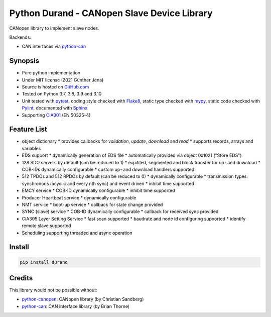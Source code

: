 ============================================
Python Durand - CANopen Slave Device Library
============================================

CANopen library to implement slave nodes.

Backends:

- CAN interfaces via python-can_

.. header

Synopsis
========

- Pure python implementation
- Under MIT license (2021 Günther Jena)
- Source is hosted on GitHub.com_
- Tested on Python 3.7, 3.8, 3.9 and 3.10
- Unit tested with pytest_, coding style checked with Flake8_, static type checked with mypy_, static code checked with Pylint_, documented with Sphinx_
- Supporting CiA301_ (EN 50325-4)

.. _pytest: https://docs.pytest.org/en/latest
.. _Flake8: http://flake8.pycqa.org/en/latest/
.. _mypy: http://mypy-lang.org/
.. _Pylint: https://www.pylint.org/
.. _Sphinx: http://www.sphinx-doc.org
.. _GitHub.com: https://github.com/semiversus/python-durand
.. _CiA301: http://can-cia.org/standardization/technical-documents

Feature List
============

* object dictionary
  * provides callbacks for *validation*, *update*, *download* and *read*
  * supports records, arrays and variables
* EDS support
  * dynamically generation of EDS file
  * automatically provided via object 0x1021 ("Store EDS")
* 128 SDO servers by default (can be reduced to 1)
  * expitited, segmented and block transfer for up- and download
  * COB-IDs dynamically configurable
  * custom up- and download handlers supported
* 512 TPDOs and 512 RPDOs by default (can be reduced to 0)
  * dynamically configurable
  * transmission types: synchronous (acyclic and every nth sync) and event driven
  * inhibit time supoorted
* EMCY service
  * COB-ID dynamically configurable
  * inhibit time supported
* Producer Heartbeat service
  * dynamically configurable
* NMT service
  * boot-up service
  * callback for state change provided
* SYNC (slave) service
  * COB-ID dynamically configurable
  * callback for received sync provided
* CiA305 Layer Setting Service
  * fast scan supported
  * baudrate and node id configuring supoorted
  * identify remote slave supported
* Scheduling supporting threaded and async operation

Install
=======

.. code-block:: bash

    pip install durand

Credits
=======

This library would not be possible without:

* python-canopen_: CANopen library (by Christian Sandberg)
* python-can_: CAN interface library (by Brian Thorne)

.. _python-canopen: https://github.com/christiansandberg/canopen
.. _python-can: https://github.com/hardbyte/python-can
